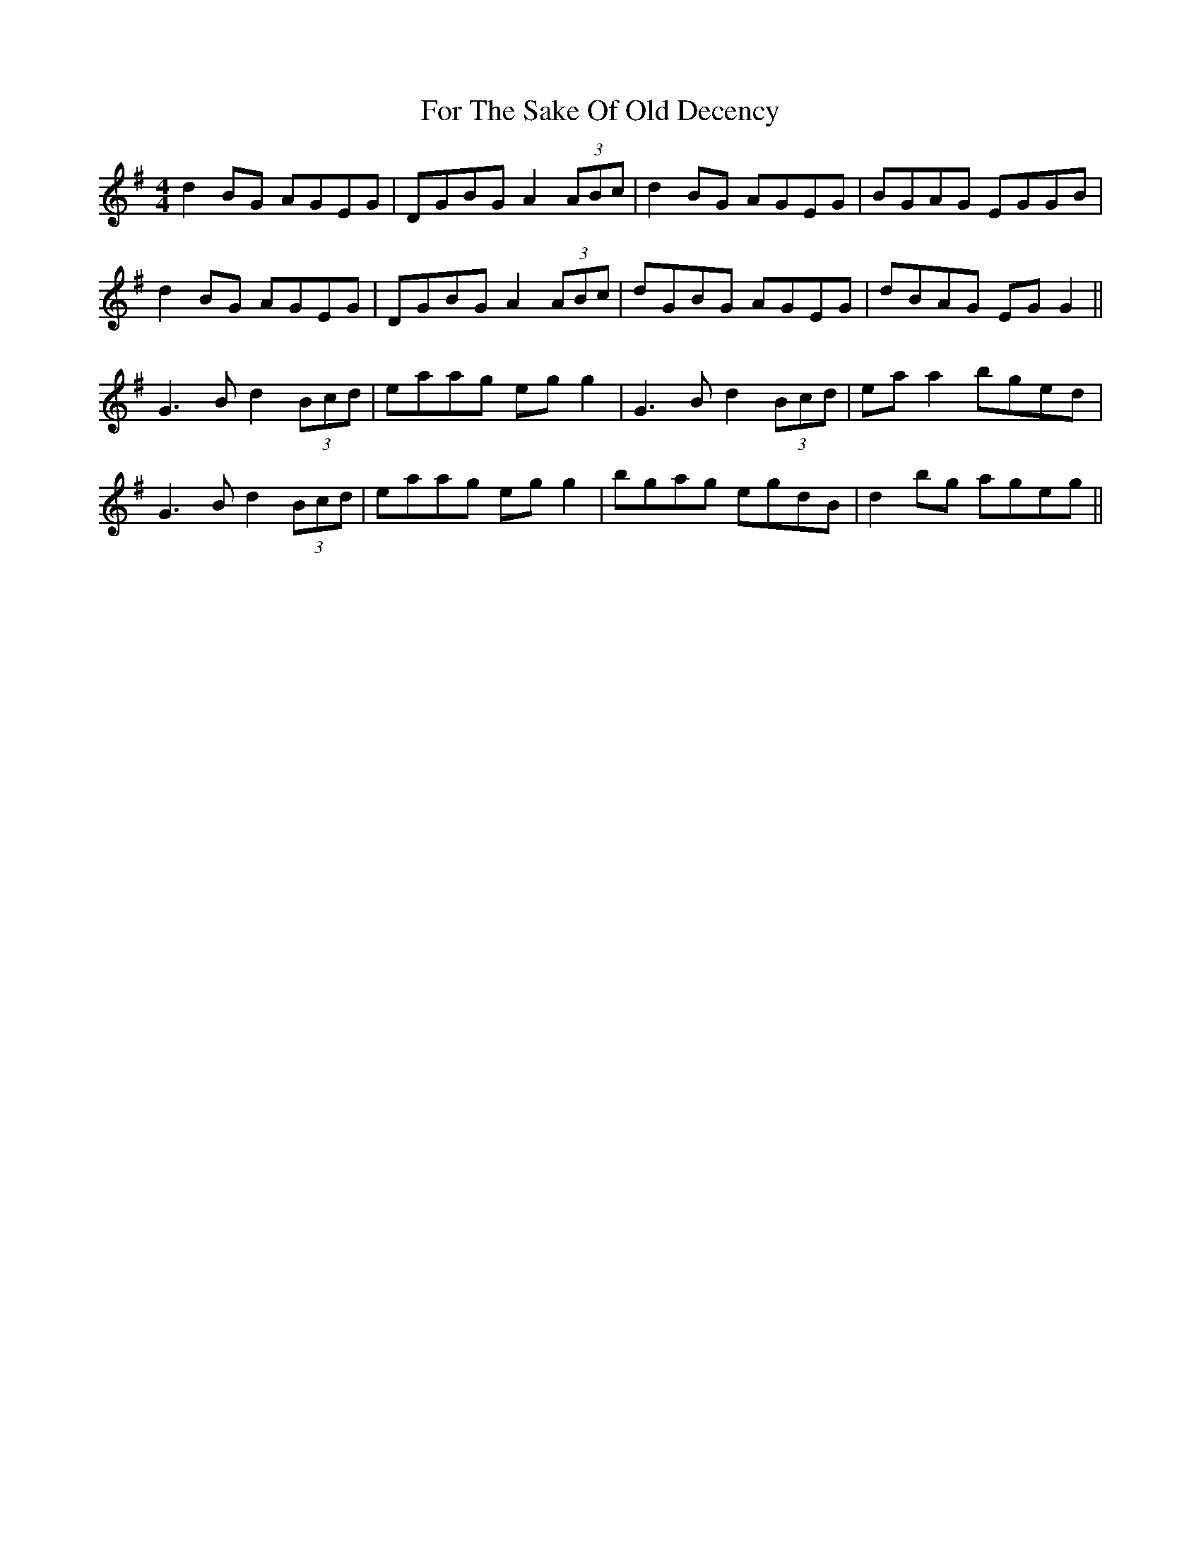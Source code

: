 X: 13713
T: For The Sake Of Old Decency
R: reel
M: 4/4
K: Gmajor
d2BG AGEG|DGBG A2 (3ABc|d2BG AGEG|BGAG EGGB|
d2BG AGEG|DGBG A2 (3ABc|dGBG AGEG|dBAG EG G2||
G3B d2 (3Bcd|eaag egg2|G3B d2 (3Bcd|ea a2 bged|
G3B d2 (3Bcd|eaag egg2|bgag egdB|d2bg ageg||

